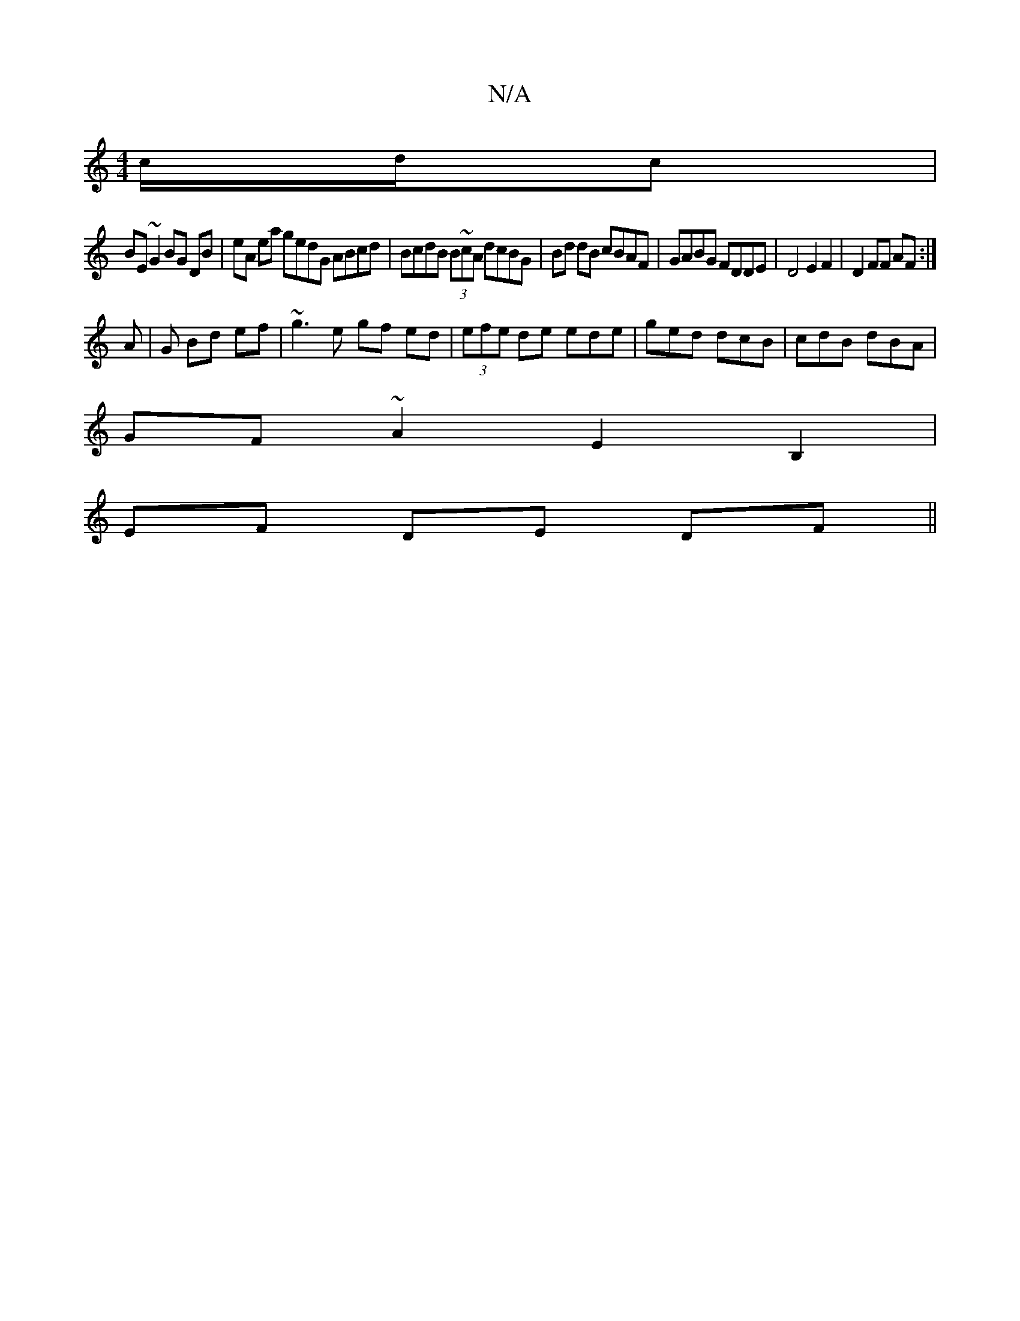 X:1
T:N/A
M:4/4
R:N/A
K:Cmajor
c/d/c|
BE~G2 BG DB|eA ea gedG ABcd|BcdB (3B~cA dcBG | Bd dB cBAF | GABG FDDE | D4 E2 F2 | D2 FF AF :|
A | G Bd ef | ~g3e gf ed | (3efe de ede | ged dcB | cdB dBA |
GF~A2E2B,2|
EF DE DF ||

de|:f2 fA|e